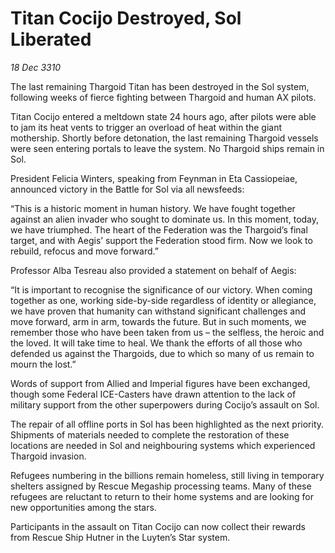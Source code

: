 * Titan Cocijo Destroyed, Sol Liberated

/18 Dec 3310/

The last remaining Thargoid Titan has been destroyed in the Sol system, following weeks of fierce fighting between Thargoid and human AX pilots. 

Titan Cocijo entered a meltdown state 24 hours ago, after pilots were able to jam its heat vents to trigger an overload of heat within the giant mothership. Shortly before detonation, the last remaining Thargoid vessels were seen entering portals to leave the system. No Thargoid ships remain in Sol. 

President Felicia Winters, speaking from Feynman in Eta Cassiopeiae, announced victory in the Battle for Sol via all newsfeeds: 

“This is a historic moment in human history. We have fought together against an alien invader who sought to dominate us. In this moment, today, we have triumphed. The heart of the Federation was the Thargoid’s final target, and with Aegis’ support the Federation stood firm. Now we look to rebuild, refocus and move forward.” 

Professor Alba Tesreau also provided a statement on behalf of Aegis: 

“It is important to recognise the significance of our victory. When coming together as one, working side-by-side regardless of identity or allegiance, we have proven that humanity can withstand significant challenges and move forward, arm in arm, towards the future. But in such moments, we remember those who have been taken from us – the selfless, the heroic and the loved. It will take time to heal. We thank the efforts of all those who defended us against the Thargoids, due to which so many of us remain to mourn the lost.” 

Words of support from Allied and Imperial figures have been exchanged, though some Federal ICE-Casters have drawn attention to the lack of military support from the other superpowers during Cocijo’s assault on Sol. 

The repair of all offline ports in Sol has been highlighted as the next priority. Shipments of materials needed to complete the restoration of these locations are needed in Sol and neighbouring systems which experienced Thargoid invasion. 

Refugees numbering in the billions remain homeless, still living in temporary shelters assigned by Rescue Megaship processing teams. Many of these refugees are reluctant to return to their home systems and are looking for new opportunities among the stars. 

Participants in the assault on Titan Cocijo can now collect their rewards from Rescue Ship Hutner in the Luyten’s Star system.